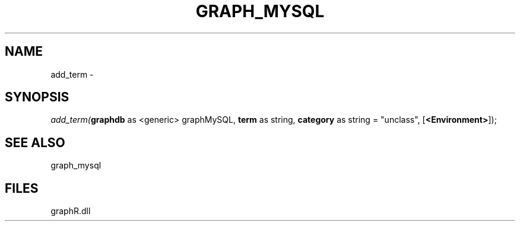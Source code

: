 .\" man page create by R# package system.
.TH GRAPH_MYSQL 1 2000-Jan "add_term" "add_term"
.SH NAME
add_term \- 
.SH SYNOPSIS
\fIadd_term(\fBgraphdb\fR as <generic> graphMySQL, 
\fBterm\fR as string, 
\fBcategory\fR as string = "unclass", 
..., 
[\fB<Environment>\fR]);\fR
.SH SEE ALSO
graph_mysql
.SH FILES
.PP
graphR.dll
.PP
